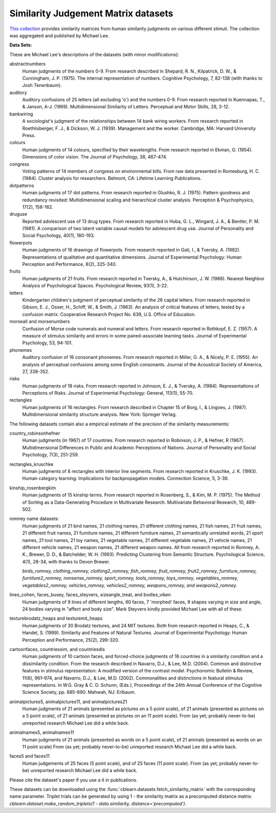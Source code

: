 .. _similarity_matrix_dataset:

Similarity Judgement Matrix datasets
------------------------------------

`This collection`_ provides similarity matrices from human similarity judgments on
various different stimuli. The collection was aggregated and published by Michael Lee.

.. _This collection: https://osf.io/ey9vp/


**Data Sets:**

These are Michael Lee's descriptions of the datasets (with minor modifications):

abstractnumbers
    Human judgments of the numbers 0-9. From research described in Shepard, R. N., Kilpatrick, D. W., & Cunningham, J. P. (1975). The internal representation of numbers. Cognitive Psychology, 7, 82-138 (with thanks to Josh Tenenbaum).
auditory
    Auditory confusions of 25 letters (all excluding 'o') and the numbers 0-9. From research reported in Kuennapas, T., & Janson, A-J. (1969). Multidimensional Similarity of Letters. Perceptual and Motor Skills, 28, 3-12.
bankwiring
    A sociologist's judgment of the relationships between 14 bank wiring workers. From research reported in Roethlisberger, F. J., & Dickson, W. J. (1939). Management and the worker. Cambridge, MA: Harvard University Press.
colours
    Human judgments of 14 colours, specified by their wavelengths. From research reported in Ekman, G. (1954). Dimensions of color vision. The Journal of Psychology, 38, 467-474.
congress
    Voting patterns of 14 members of congress on environmental bills. From raw data presented in Romesburg, H. C. (1984). Cluster analysis for researchers. Belmont, CA: Lifetime Learning Publications.
dotpatterns
    Human judgments of 17 dot patterns. From research reported in Glushko, R. J. (1975). Pattern goodness and redundancy revisited: Multidimensional scaling and hierarchical cluster analysis. Perception & Psychophysics, 17(2), 158-162.
druguse
    Reported adolescent use of 13 drug types. From research reported in Huba, G. L., Wingard, J. A., & Bentler, P. M. (1981). A comparison of two latent variable causal models for adolescent drug use. Journal of Personality and Social Psychology, 40(1), 180-193.
flowerpots
    Human judgments of 16 drawings of flowerpots. From research reported in Gati, I., & Tversky, A. (1982). Representations of qualitative and quantitative dimensions. Journal of Experimental Psychology: Human Perception and Performance, 8(2), 325-340.
fruits
    Human judgments of 21 fruits. From research reported in Tversky, A., & Hutchinson, J. W. (1986). Nearest Neighbor Analysis of Psychological Spaces. Psychological Review, 93(1), 3-22.
letters
    Kindergarten children's judgment of perceptual similarity of the 26 capital letters. From research reported in Gibson, E. J., Osser, H., Schiff, W., & Smith, J. (1963). An analysis of critical features of letters, tested by a confusion matrix. Cooperative Research Project No. 639, U.S. Office of Education.
morseall and morsenumbers
    Confusion of Morse code numerals and numeral and letters. From research reported in Rothkopf, E. Z. (1957). A measure of stimulus similarity and errors in some paired-associate learning tasks. Journal of Experimental Psychology, 53, 94-101.
phonemes
    Auditory confusion of 16 consonant phonemes. From research reported in Miller, G. A., & Nicely, P. E. (1955).
    An analysis of perceptual confusions among some English consonants. Journal of the Acoustical Society of America, 27, 338-352.
risks
    Human judgments of 18 risks. From research reported in Johnson, E. J., & Tversky, A. (1984).
    Representations of Perceptions of Risks. Journal of Experimental Psychology: General, 113(1), 55-70.
rectangles
    Human judgments of 16 rectangles. From research described in Chapter 15 of Borg, I., & Lingoes, J. (1987).
    Multidimensional similarity structure analysis. New York: Springer Verlag.

The following datasets contain also a empirical estimate of the precision of the similarity measurements:

country_robinsonhefner
    Human judgments (in 1967) of 17 countries. From research reported in Robinson, J. P., & Hefner, R (1967).
    Multidimensional Differences in Public and Academic Perceptions of Nations. Journal of Personality and Social Psychology, 7(3), 251-259.
rectangles_kruschke
    Human judgments of 8 rectangles with interior line segments.
    From research reported in Kruschke, J. K. (1993). Human category learning: Implications for backpropagation models. Connection Science, 5, 3-36.
kinship_rosenbergkim
    Human judgments of 15 kinship terms. From research reported in Rosenberg, S., & Kim, M. P. (1975).
    The Method of Sorting as a Data-Generating Procedure in Multivariate Research. Multivariate Behavioral Research, 10, 489-502.
romney name datasets:
    Human judgments of 21 bird names, 21 clothing names, 21 different clothing names, 21 fish names,
    21 fruit names, 21 different fruit names, 21 furniture names, 21 different furniture names,
    21 semantically unrelated words, 21 sport names, 21 tool names, 21 toy names,
    21 vegetable names, 21 different vegetable names, 21 vehicle names, 21 different vehicle names,
    21 weapon names, 21 different weapon names.
    All from research reported in Romney, A. K., Brewer, D. D., & Batchelder, W. H. (1993).
    Predicting Clustering from Semantic Structure. Psychological Science, 4(1), 28-34, with thanks to Devon Brewer.

    `birds_romney, clothing_romney, clothing2_romney, fish_romney, fruit_romney, fruit2_romney,
    furniture_romney, furniture2_romney, nonsense_romney, sport_romney, tools_romney, toys_romney,
    vegetables_romney, vegetables2_romney, vehicles_romney, vehicles2_romney, weapons_romney, and weapons2_romney`.
lines_cohen, faces_busey, faces_steyvers, sizeangle_treat, and bodies_viken
    Human judgments of 9 lines of different lengths, 60 faces, 7 'morphed' faces, 9 shapes varying in size and angle,
    24 bodies varying in "affect and body size". Mark Steyvers kindly provided Michael Lee with all of these.
texturebrodatz_heaps and texturemit_heaps
    Human judgments of 30 Brodatz textures, and 24 MIT textures. Both from research reported in
    Heaps, C., & Handel, S. (1999). Similarity and Features of Natural Textures.
    Journal of Experimental Psychology: Human Perception and Performance, 25(2), 299-320.
cartoonfaces, countriessim, and countriesdis
    Human judgments of 10 cartoon faces, and forced-choice judgments of 16 countries in a similarity condition and a dissimilarity condition.
    From the research described in Navarro, D.J., & Lee, M.D. (2004).
    Common and distinctive features in stimulus representation: A modified version of the contrast model.
    Psychonomic Bulletin & Review, 11(6), 961–974, and Navarro, D.J., & Lee, M.D. (2002).
    Commonalities and distinctions in featural stimulus representations.
    In W.G. Gray & C. D. Schunn, (Eds.), Proceedings of the 24th Annual Conference of the Cognitive Science Society, pp. 685-690. Mahwah, NJ: Erlbaum.
animalpictures5, animalpictures11, and animalpictures21
    Human judgments of 21 animals (presented as pictures on a 5 point scale), of 21 animals (presented as pictures on a 5 point scale),
    of 21 animals (presented as pictures on an 11 point scale).
    From (as yet; probably never-to-be) unreported research Michael Lee did a while back.
animalnames5, animalnames11
    Human judgments of 21 animals (presented as words on a 5 point scale), of 21 animals (presented as words on an 11 point scale)
    From (as yet; probably never-to-be) unreported research Michael Lee did a while back.
faces5 and faces11
    Human judgements of 25 faces (5 point scale), and of 25 faces (11 point scale).
    From (as yet; probably never-to-be) unreported research Michael Lee did a while back.


Please cite the dataset's paper if you use a it in publications.

These datasets can be downloaded using the :func:`cblearn.datasets.fetch_similarity_matrix` with the
corresponding name parameter. Triplet trials can be generated by using 1 - the similarity matrix as a precomputed
distance matrix: `cblearn.dataset.make_random_triplets(1 - data.similarity, distance='precomputed')`.